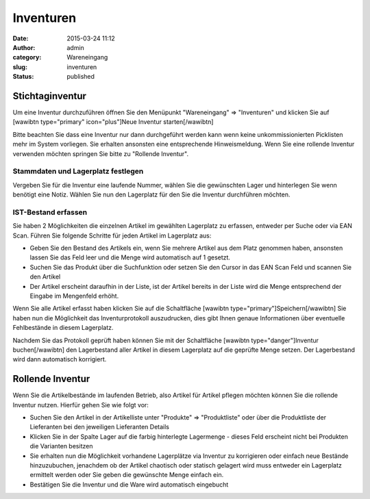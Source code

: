 Inventuren
##########
:date: 2015-03-24 11:12
:author: admin
:category: Wareneingang
:slug: inventuren
:status: published

.. Hint::Um mit den vollen Lagerfunktionen von Warexo zu arbeiten muss der gesamte zu verwaltende Lagerbestand hinterlegt werden. Hierzu bietet Warexo eine Inventurfunktion um Massenweise Ihren derzeitigen Lagerbestand anzulegen, zusätzlich lässt sich hiermit auch die notwendige jährliche Inventur erledigen.

Stichtaginventur
~~~~~~~~~~~~~~~~

Um eine Inventur durchzuführen öffnen Sie den Menüpunkt "Wareneingang" => "Inventuren" und klicken Sie auf [wawibtn type="primary" icon="plus"]Neue Inventur starten[/wawibtn]

Bitte beachten Sie dass eine Inventur nur dann durchgeführt werden kann wenn keine unkommissionierten Picklisten mehr im System vorliegen. Sie erhalten ansonsten eine entsprechende Hinweismeldung. Wenn Sie eine rollende Inventur verwenden möchten springen Sie bitte zu "Rollende Inventur".

Stammdaten und Lagerplatz festlegen
^^^^^^^^^^^^^^^^^^^^^^^^^^^^^^^^^^^

Vergeben Sie für die Inventur eine laufende Nummer, wählen Sie die gewünschten Lager und hinterlegen Sie wenn benötigt eine Notiz. Wählen Sie nun den Lagerplatz für den Sie die Inventur durchführen möchten.

IST-Bestand erfassen
^^^^^^^^^^^^^^^^^^^^

Sie haben 2 Möglichkeiten die einzelnen Artikel im gewählten Lagerplatz zu erfassen, entweder per Suche oder via EAN Scan. Führen Sie folgende Schritte für jeden Artikel im Lagerplatz aus:

-  Geben Sie den Bestand des Artikels ein, wenn Sie mehrere Artikel aus dem Platz genommen haben, ansonsten lassen Sie das Feld leer und die Menge wird automatisch auf 1 gesetzt.
-  Suchen Sie das Produkt über die Suchfunktion oder setzen Sie den Cursor in das EAN Scan Feld und scannen Sie den Artikel
-  Der Artikel erscheint daraufhin in der Liste, ist der Artikel bereits in der Liste wird die Menge entsprechend der Eingabe im Mengenfeld erhöht.

Wenn Sie alle Artikel erfasst haben klicken Sie auf die Schaltfläche [wawibtn type="primary"]Speichern[/wawibtn] Sie haben nun die Möglichkeit das Inventurprotokoll auszudrucken, dies gibt Ihnen genaue Informationen über eventuelle Fehlbestände in diesem Lagerplatz.

Nachdem Sie das Protokoll geprüft haben können Sie mit der Schaltfläche [wawibtn type="danger"]Inventur buchen[/wawibtn] den Lagerbestand aller Artikel in diesem Lagerplatz auf die geprüfte Menge setzen. Der Lagerbestand wird dann automatisch korrigiert.

Rollende Inventur
~~~~~~~~~~~~~~~~~

Wenn Sie die Artikelbestände im laufenden Betrieb, also Artikel für Artikel pflegen möchten können Sie die rollende Inventur nutzen. Hierfür gehen Sie wie folgt vor:

-  Suchen Sie den Artikel in der Artikelliste unter "Produkte" => "Produktliste" oder über die Produktliste der Lieferanten bei den jeweiligen Lieferanten Details
-  Klicken Sie in der Spalte Lager auf die farbig hinterlegte Lagermenge - dieses Feld erscheint nicht bei Produkten die Varianten besitzen
-  Sie erhalten nun die Möglichkeit vorhandene Lagerplätze via Inventur zu korrigieren oder einfach neue Bestände hinzuzubuchen, jenachdem ob der Artikel chaotisch oder statisch gelagert wird muss entweder ein Lagerplatz ermittelt werden oder Sie geben die gewünschte Menge einfach ein.
-  Bestätigen Sie die Inventur und die Ware wird automatisch eingebucht


